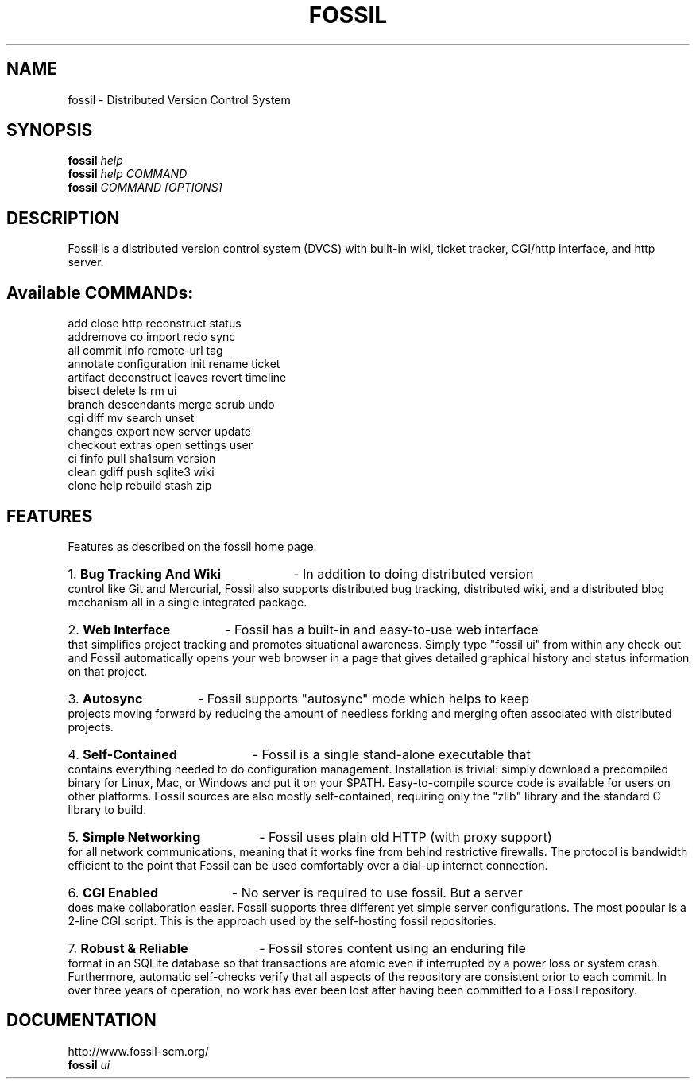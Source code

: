.TH FOSSIL "1" "January 2011" "http://fossil-scm.org" "User Commands"
.SH NAME
fossil \- Distributed Version Control System
.SH SYNOPSIS
.B fossil
\fIhelp\fR
.br
.B fossil
\fIhelp COMMAND\fR
.br
.B fossil
\fICOMMAND [OPTIONS]\fR
.SH DESCRIPTION
Fossil is a distributed version control system (DVCS) with built-in
wiki, ticket tracker, CGI/http interface, and http server.

.SH Available COMMANDs:

add            close          http           reconstruct    status       
.br
addremove      co             import         redo           sync         
.br
all            commit         info           remote\-url     tag          
.br
annotate       configuration  init           rename         ticket       
.br
artifact       deconstruct    leaves         revert         timeline     
.br
bisect         delete         ls             rm             ui           
.br
branch         descendants    merge          scrub          undo         
.br
cgi            diff           mv             search         unset        
.br
changes        export         new            server         update       
.br
checkout       extras         open           settings       user         
.br
ci             finfo          pull           sha1sum        version      
.br
clean          gdiff          push           sqlite3        wiki         
.br
clone          help           rebuild        stash          zip          

.SH FEATURES

Features as described on the fossil home page.

.HP
1.
.B Bug Tracking And Wiki
- In addition to doing distributed version control like Git and
Mercurial, Fossil also supports distributed bug tracking, distributed
wiki, and a distributed blog mechanism all in a single integrated
package.

.HP
2.
.B Web Interface
- Fossil has a built-in and easy-to-use web interface that simplifies
project tracking and promotes situational awareness. Simply type
"fossil ui" from within any check-out and Fossil automatically opens
your web browser in a page that gives detailed graphical history and
status information on that project.

.HP
3.
.B Autosync
- Fossil supports "autosync" mode which helps to keep projects moving
forward by reducing the amount of needless forking and merging often
associated with distributed projects.

.HP
4.
.B Self-Contained
- Fossil is a single stand-alone executable that contains everything
needed to do configuration management. Installation is trivial: simply
download a precompiled binary for Linux, Mac, or Windows and put it on
your $PATH. Easy-to-compile source code is available for users on
other platforms. Fossil sources are also mostly self-contained,
requiring only the "zlib" library and the standard C library to build.

.HP
5.
.B Simple Networking
- Fossil uses plain old HTTP (with proxy support) for all network
communications, meaning that it works fine from behind restrictive
firewalls. The protocol is bandwidth efficient to the point that
Fossil can be used comfortably over a dial-up internet connection.

.HP
6.
.B CGI Enabled
- No server is required to use fossil. But a server does make
collaboration easier. Fossil supports three different yet simple
server configurations. The most popular is a 2-line CGI script. This
is the approach used by the self-hosting fossil repositories.

.HP
7.
.B Robust & Reliable
- Fossil stores content using an enduring file format in an SQLite
database so that transactions are atomic even if interrupted by a
power loss or system crash. Furthermore, automatic self-checks verify
that all aspects of the repository are consistent prior to each
commit. In over three years of operation, no work has ever been lost
after having been committed to a Fossil repository.

.SH DOCUMENTATION
http://www.fossil-scm.org/
.br
.B fossil
\fIui\fR
